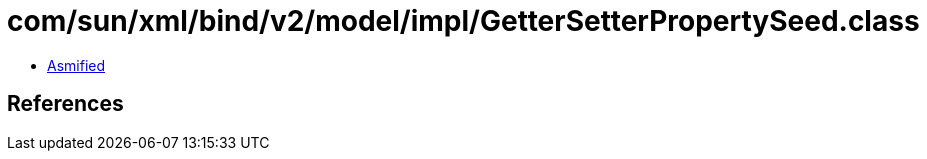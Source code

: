 = com/sun/xml/bind/v2/model/impl/GetterSetterPropertySeed.class

 - link:GetterSetterPropertySeed-asmified.java[Asmified]

== References

